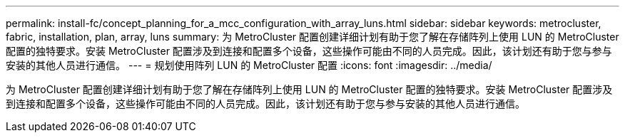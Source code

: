 ---
permalink: install-fc/concept_planning_for_a_mcc_configuration_with_array_luns.html 
sidebar: sidebar 
keywords: metrocluster, fabric, installation, plan, array, luns 
summary: 为 MetroCluster 配置创建详细计划有助于您了解在存储阵列上使用 LUN 的 MetroCluster 配置的独特要求。安装 MetroCluster 配置涉及到连接和配置多个设备，这些操作可能由不同的人员完成。因此，该计划还有助于您与参与安装的其他人员进行通信。 
---
= 规划使用阵列 LUN 的 MetroCluster 配置
:icons: font
:imagesdir: ../media/


[role="lead"]
为 MetroCluster 配置创建详细计划有助于您了解在存储阵列上使用 LUN 的 MetroCluster 配置的独特要求。安装 MetroCluster 配置涉及到连接和配置多个设备，这些操作可能由不同的人员完成。因此，该计划还有助于您与参与安装的其他人员进行通信。
